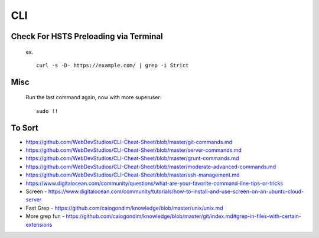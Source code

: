 CLI
============


Check For HSTS Preloading via Terminal
----------------------------------------

   ex. ::
   
	curl -s -D- https://example.com/ | grep -i Strict

Misc
---------------------------------------

   Run the last command again, now with more superuser::
   
	sudo !! 




To Sort 
-------------------------------

* https://github.com/WebDevStudios/CLI-Cheat-Sheet/blob/master/git-commands.md
* https://github.com/WebDevStudios/CLI-Cheat-Sheet/blob/master/server-commands.md
* https://github.com/WebDevStudios/CLI-Cheat-Sheet/blob/master/grunt-commands.md
* https://github.com/WebDevStudios/CLI-Cheat-Sheet/blob/master/moderate-advanced-commands.md
* https://github.com/WebDevStudios/CLI-Cheat-Sheet/blob/master/ssh-management.md
* https://www.digitalocean.com/community/questions/what-are-your-favorite-command-line-tips-or-tricks
* Screen - https://www.digitalocean.com/community/tutorials/how-to-install-and-use-screen-on-an-ubuntu-cloud-server
* Fast Grep - https://github.com/caiogondim/knowledge/blob/master/unix/unix.md
* More grep fun - https://github.com/caiogondim/knowledge/blob/master/git/index.md#grep-in-files-with-certain-extensions
